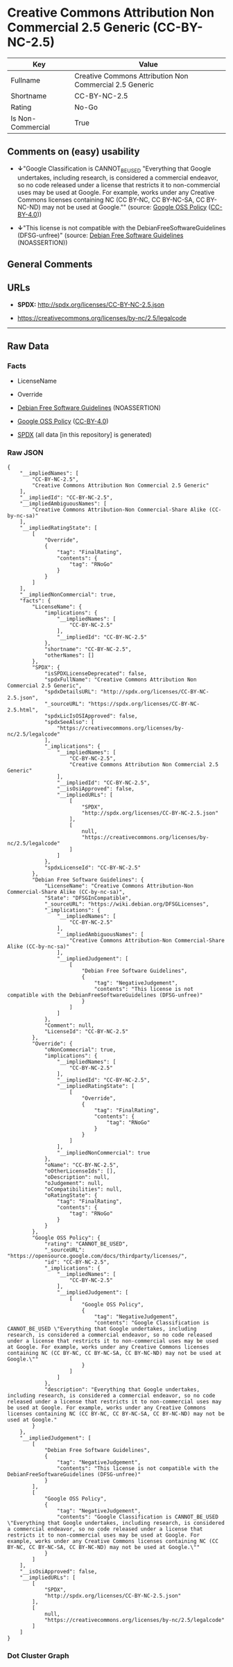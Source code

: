 * Creative Commons Attribution Non Commercial 2.5 Generic (CC-BY-NC-2.5)
| Key               | Value                                                   |
|-------------------+---------------------------------------------------------|
| Fullname          | Creative Commons Attribution Non Commercial 2.5 Generic |
| Shortname         | CC-BY-NC-2.5                                            |
| Rating            | No-Go                                                   |
| Is Non-Commercial | True                                                    |

** Comments on (easy) usability

- *↓*"Google Classification is CANNOT_BE_USED "Everything that Google
  undertakes, including research, is considered a commercial endeavor,
  so no code released under a license that restricts it to
  non-commercial uses may be used at Google. For example, works under
  any Creative Commons licenses containing NC (CC BY-NC, CC BY-NC-SA, CC
  BY-NC-ND) may not be used at Google."" (source:
  [[https://opensource.google.com/docs/thirdparty/licenses/][Google OSS
  Policy]]
  ([[https://creativecommons.org/licenses/by/4.0/legalcode][CC-BY-4.0]]))

- *↓*"This license is not compatible with the
  DebianFreeSoftwareGuidelines (DFSG-unfree)" (source:
  [[https://wiki.debian.org/DFSGLicenses][Debian Free Software
  Guidelines]] (NOASSERTION))

** General Comments

** URLs

- *SPDX:* http://spdx.org/licenses/CC-BY-NC-2.5.json

- https://creativecommons.org/licenses/by-nc/2.5/legalcode

--------------

** Raw Data
*** Facts

- LicenseName

- Override

- [[https://wiki.debian.org/DFSGLicenses][Debian Free Software
  Guidelines]] (NOASSERTION)

- [[https://opensource.google.com/docs/thirdparty/licenses/][Google OSS
  Policy]]
  ([[https://creativecommons.org/licenses/by/4.0/legalcode][CC-BY-4.0]])

- [[https://spdx.org/licenses/CC-BY-NC-2.5.html][SPDX]] (all data [in
  this repository] is generated)

*** Raw JSON
#+BEGIN_EXAMPLE
  {
      "__impliedNames": [
          "CC-BY-NC-2.5",
          "Creative Commons Attribution Non Commercial 2.5 Generic"
      ],
      "__impliedId": "CC-BY-NC-2.5",
      "__impliedAmbiguousNames": [
          "Creative Commons Attribution-Non Commercial-Share Alike (CC-by-nc-sa)"
      ],
      "__impliedRatingState": [
          [
              "Override",
              {
                  "tag": "FinalRating",
                  "contents": {
                      "tag": "RNoGo"
                  }
              }
          ]
      ],
      "__impliedNonCommercial": true,
      "facts": {
          "LicenseName": {
              "implications": {
                  "__impliedNames": [
                      "CC-BY-NC-2.5"
                  ],
                  "__impliedId": "CC-BY-NC-2.5"
              },
              "shortname": "CC-BY-NC-2.5",
              "otherNames": []
          },
          "SPDX": {
              "isSPDXLicenseDeprecated": false,
              "spdxFullName": "Creative Commons Attribution Non Commercial 2.5 Generic",
              "spdxDetailsURL": "http://spdx.org/licenses/CC-BY-NC-2.5.json",
              "_sourceURL": "https://spdx.org/licenses/CC-BY-NC-2.5.html",
              "spdxLicIsOSIApproved": false,
              "spdxSeeAlso": [
                  "https://creativecommons.org/licenses/by-nc/2.5/legalcode"
              ],
              "_implications": {
                  "__impliedNames": [
                      "CC-BY-NC-2.5",
                      "Creative Commons Attribution Non Commercial 2.5 Generic"
                  ],
                  "__impliedId": "CC-BY-NC-2.5",
                  "__isOsiApproved": false,
                  "__impliedURLs": [
                      [
                          "SPDX",
                          "http://spdx.org/licenses/CC-BY-NC-2.5.json"
                      ],
                      [
                          null,
                          "https://creativecommons.org/licenses/by-nc/2.5/legalcode"
                      ]
                  ]
              },
              "spdxLicenseId": "CC-BY-NC-2.5"
          },
          "Debian Free Software Guidelines": {
              "LicenseName": "Creative Commons Attribution-Non Commercial-Share Alike (CC-by-nc-sa)",
              "State": "DFSGInCompatible",
              "_sourceURL": "https://wiki.debian.org/DFSGLicenses",
              "_implications": {
                  "__impliedNames": [
                      "CC-BY-NC-2.5"
                  ],
                  "__impliedAmbiguousNames": [
                      "Creative Commons Attribution-Non Commercial-Share Alike (CC-by-nc-sa)"
                  ],
                  "__impliedJudgement": [
                      [
                          "Debian Free Software Guidelines",
                          {
                              "tag": "NegativeJudgement",
                              "contents": "This license is not compatible with the DebianFreeSoftwareGuidelines (DFSG-unfree)"
                          }
                      ]
                  ]
              },
              "Comment": null,
              "LicenseId": "CC-BY-NC-2.5"
          },
          "Override": {
              "oNonCommecrial": true,
              "implications": {
                  "__impliedNames": [
                      "CC-BY-NC-2.5"
                  ],
                  "__impliedId": "CC-BY-NC-2.5",
                  "__impliedRatingState": [
                      [
                          "Override",
                          {
                              "tag": "FinalRating",
                              "contents": {
                                  "tag": "RNoGo"
                              }
                          }
                      ]
                  ],
                  "__impliedNonCommercial": true
              },
              "oName": "CC-BY-NC-2.5",
              "oOtherLicenseIds": [],
              "oDescription": null,
              "oJudgement": null,
              "oCompatibilities": null,
              "oRatingState": {
                  "tag": "FinalRating",
                  "contents": {
                      "tag": "RNoGo"
                  }
              }
          },
          "Google OSS Policy": {
              "rating": "CANNOT_BE_USED",
              "_sourceURL": "https://opensource.google.com/docs/thirdparty/licenses/",
              "id": "CC-BY-NC-2.5",
              "_implications": {
                  "__impliedNames": [
                      "CC-BY-NC-2.5"
                  ],
                  "__impliedJudgement": [
                      [
                          "Google OSS Policy",
                          {
                              "tag": "NegativeJudgement",
                              "contents": "Google Classification is CANNOT_BE_USED \"Everything that Google undertakes, including research, is considered a commercial endeavor, so no code released under a license that restricts it to non-commercial uses may be used at Google. For example, works under any Creative Commons licenses containing NC (CC BY-NC, CC BY-NC-SA, CC BY-NC-ND) may not be used at Google.\""
                          }
                      ]
                  ]
              },
              "description": "Everything that Google undertakes, including research, is considered a commercial endeavor, so no code released under a license that restricts it to non-commercial uses may be used at Google. For example, works under any Creative Commons licenses containing NC (CC BY-NC, CC BY-NC-SA, CC BY-NC-ND) may not be used at Google."
          }
      },
      "__impliedJudgement": [
          [
              "Debian Free Software Guidelines",
              {
                  "tag": "NegativeJudgement",
                  "contents": "This license is not compatible with the DebianFreeSoftwareGuidelines (DFSG-unfree)"
              }
          ],
          [
              "Google OSS Policy",
              {
                  "tag": "NegativeJudgement",
                  "contents": "Google Classification is CANNOT_BE_USED \"Everything that Google undertakes, including research, is considered a commercial endeavor, so no code released under a license that restricts it to non-commercial uses may be used at Google. For example, works under any Creative Commons licenses containing NC (CC BY-NC, CC BY-NC-SA, CC BY-NC-ND) may not be used at Google.\""
              }
          ]
      ],
      "__isOsiApproved": false,
      "__impliedURLs": [
          [
              "SPDX",
              "http://spdx.org/licenses/CC-BY-NC-2.5.json"
          ],
          [
              null,
              "https://creativecommons.org/licenses/by-nc/2.5/legalcode"
          ]
      ]
  }
#+END_EXAMPLE

*** Dot Cluster Graph
[[../dot/CC-BY-NC-2.5.svg]]
